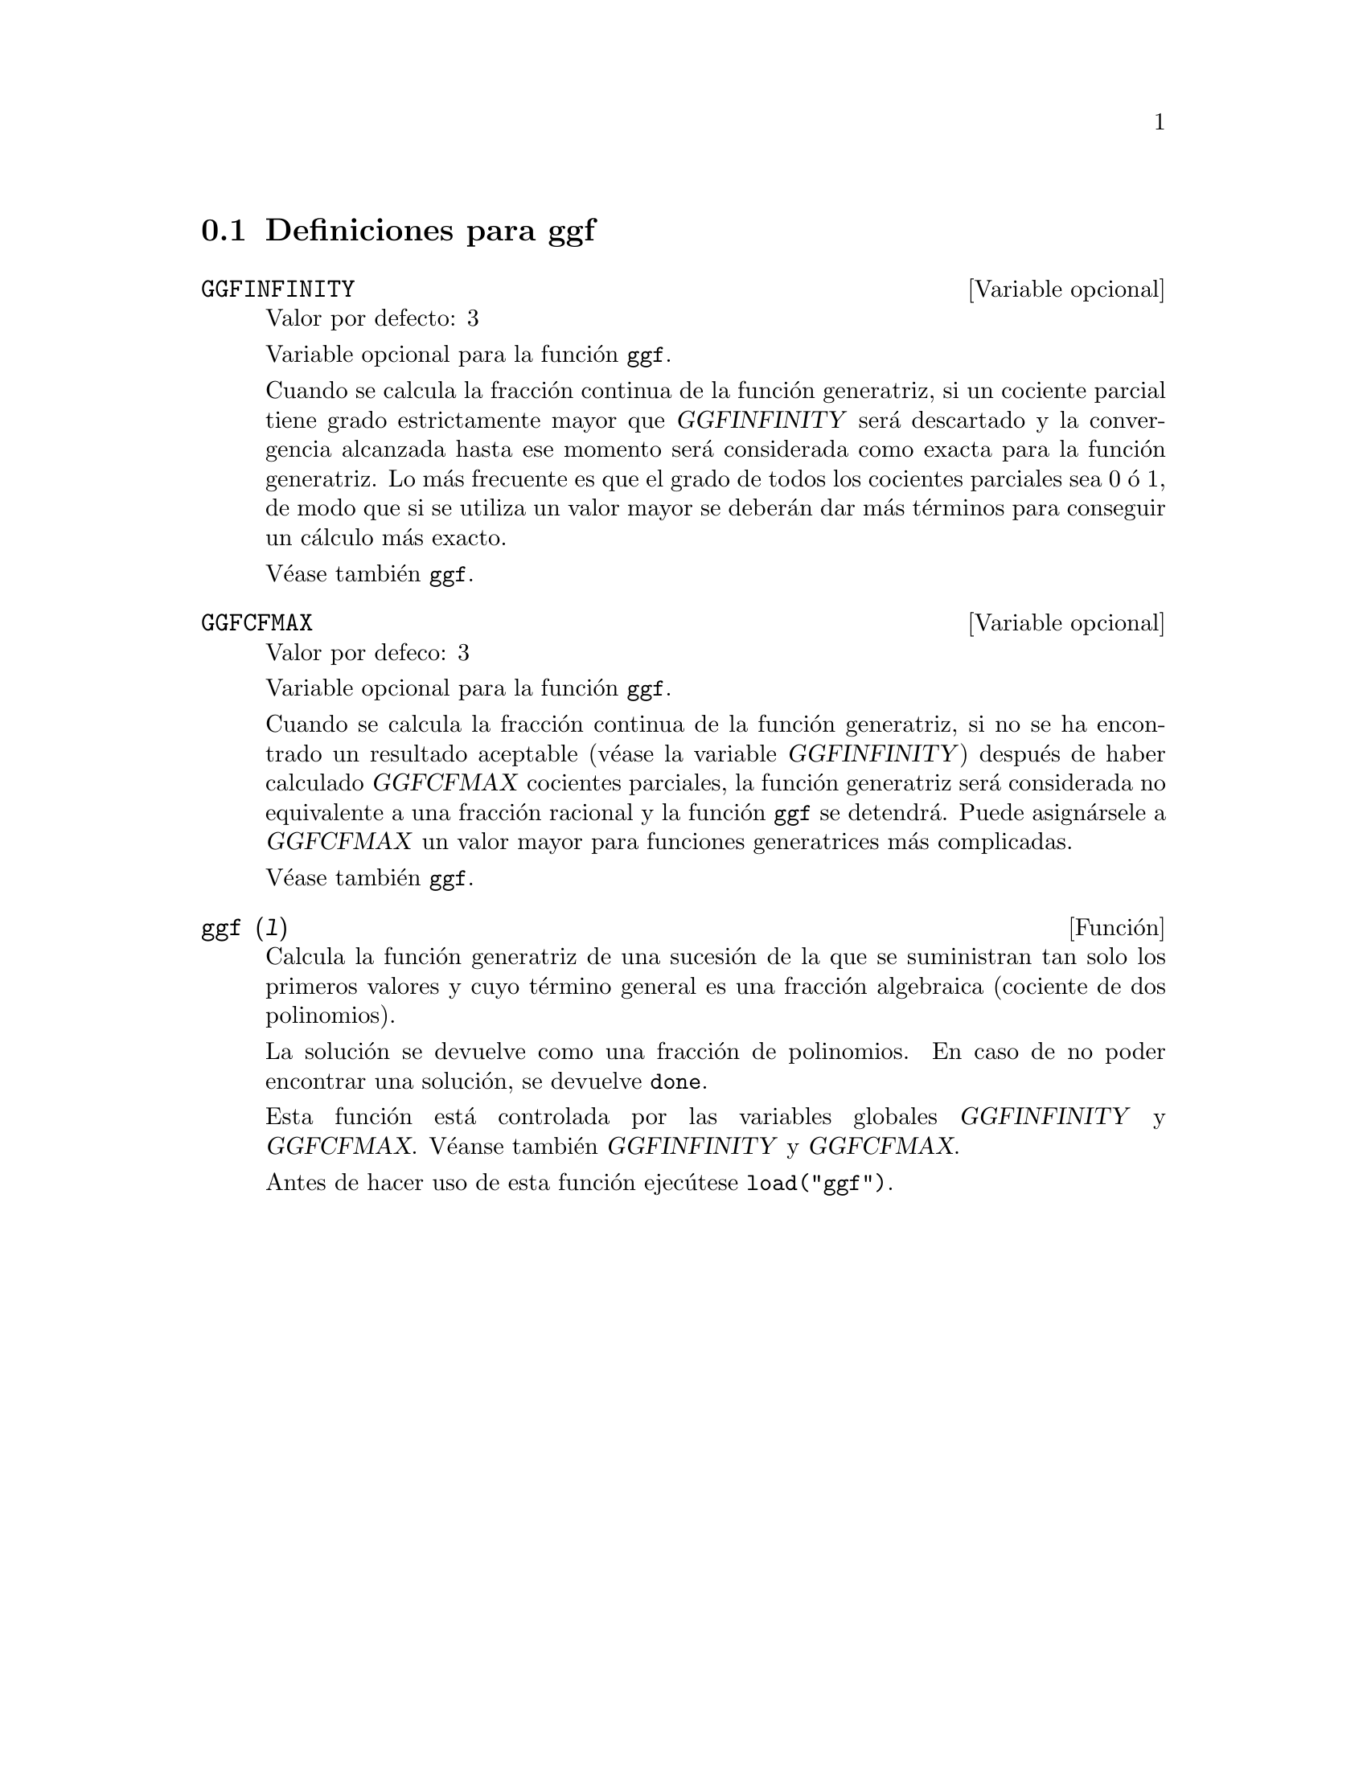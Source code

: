 @menu
* Definiciones para ggf::
@end menu

@node Definiciones para ggf,  , ggf, ggf
@section Definiciones para ggf


@defvr {Variable opcional} GGFINFINITY
Valor por defecto: 3

Variable opcional para la funci@'on @code{ggf}.

Cuando se calcula la fracci@'on continua de la funci@'on
generatriz, si un cociente parcial tiene grado estrictamente
mayor que @var{GGFINFINITY} ser@'a descartado y la convergencia
alcanzada hasta ese momento ser@'a considerada como exacta para
la funci@'on generatriz. Lo m@'as frecuente es que el grado de
todos los cocientes parciales sea 0 @'o 1, de modo que si se
utiliza un valor mayor se deber@'an dar m@'as t@'erminos para
conseguir un c@'alculo m@'as exacto.

V@'ease tambi@'en @code{ggf}.
@end defvr


@defvr {Variable opcional} GGFCFMAX
Valor por defeco: 3

Variable opcional para la funci@'on @code{ggf}.

Cuando se calcula la fracci@'on continua de la funci@'on
generatriz, si no se ha encontrado un resultado aceptable
(v@'ease la variable @var{GGFINFINITY}) despu@'es de haber 
calculado @var{GGFCFMAX} cocientes parciales, la funci@'on
generatriz ser@'a considerada no equivalente a una fracci@'on
racional y la funci@'on @code{ggf} se detendr@'a. Puede
asign@'arsele a @var{GGFCFMAX} un valor mayor para funciones
generatrices m@'as complicadas.

V@'ease tambi@'en @code{ggf}.
@end defvr

@deffn {Funci@'on} ggf (@var{l})
Calcula la funci@'on generatriz de una sucesi@'on de la que
se suministran tan solo los primeros valores y cuyo t@'ermino
general es una fracci@'on algebraica (cociente de dos
polinomios).

La soluci@'on se devuelve como una fracci@'on de polinomios. 
En caso de no poder encontrar una soluci@'on, se devuelve
@code{done}.

Esta funci@'on est@'a controlada por las variables globales 
@var{GGFINFINITY} y @var{GGFCFMAX}. V@'eanse tambi@'en @var{GGFINFINITY} y @var{GGFCFMAX}.

Antes de hacer uso de esta funci@'on ejec@'utese  @code{load("ggf")}.
@end deffn
